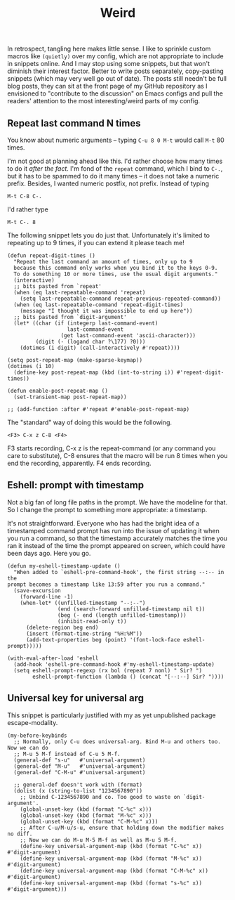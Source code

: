 #+TITLE: Weird

In retrospect, tangling here makes little sense. I like to sprinkle custom macros like =(quietly)= over my config, which are not appropriate to include in snippets online. And I may stop using some snippets, but that won't diminish their interest factor. Better to write posts separately, copy-pasting snippets (which may very well go out of date). The posts still needn't be full blog posts, they can sit at the front page of my GitHub repository as I envisioned to "contribute to the discussion" on Emacs configs and pull the readers' attention to the most interesting/weird parts of my config.

** Repeat last command N times

You know about numeric arguments -- typing ~C-u 8 0 M-t~ would call ~M-t~ 80 times.

I'm not good at planning ahead like this. I'd rather choose how many times to do it /after the fact/. I'm fond of the =repeat= command, which I bind to ~C-.~, but it has to be spammed to do it many times -- it does not take a numeric prefix. Besides, I wanted numeric postfix, not prefix. Instead of typing

: M-t C-8 C-.

I'd rather type

: M-t C-. 8

The following snippet lets you do just that. Unfortunately it's limited to repeating up to 9 times, if you can extend it please teach me!

#+begin_src elisp :tangle publishable.el
(defun repeat-digit-times ()
  "Repeat the last command an amount of times, only up to 9
  because this command only works when you bind it to the keys 0-9.
  To do something 10 or more times, use the usual digit arguments."
  (interactive)
  ;; bits pasted from `repeat'
  (when (eq last-repeatable-command 'repeat)
    (setq last-repeatable-command repeat-previous-repeated-command))
  (when (eq last-repeatable-command 'repeat-digit-times)
    (message "I thought it was impossible to end up here"))
  ;; bits pasted from `digit-argument'
  (let* ((char (if (integerp last-command-event)
                   last-command-event
                 (get last-command-event 'ascii-character)))
         (digit (- (logand char ?\177) ?0)))
    (dotimes (i digit) (call-interactively #'repeat))))

(setq post-repeat-map (make-sparse-keymap))
(dotimes (i 10)
  (define-key post-repeat-map (kbd (int-to-string i)) #'repeat-digit-times))

(defun enable-post-repeat-map ()
  (set-transient-map post-repeat-map))

;; (add-function :after #'repeat #'enable-post-repeat-map)
#+end_src

The "standard" way of doing this would be the following.

: <F3> C-x z C-8 <F4>

F3 starts recording, C-x z is the repeat-command (or any command you care to substitute), C-8 ensures that the macro will be run 8 times when you end the recording, apparently. F4 ends recording.

** Eshell: prompt with timestamp

Not a big fan of long file paths in the prompt. We have the modeline for that. So I change the prompt to something more appropriate: a timestamp.

It's not straightforward. Everyone who has had the bright idea of a timestamped command prompt has run into the issue of updating it when you run a command, so that the timestamp accurately matches the time you ran it instead of the time the prompt appeared on screen, which could have been days ago. Here you go.

#+begin_src elisp :tangle publishable.el
  (defun my-eshell-timestamp-update ()
    "When added to `eshell-pre-command-hook', the first string --:-- in the
  prompt becomes a timestamp like 13:59 after you run a command."
    (save-excursion
      (forward-line -1)
      (when-let* ((unfilled-timestamp "--:--")
                  (end (search-forward unfilled-timestamp nil t))
                  (beg (- end (length unfilled-timestamp)))
                  (inhibit-read-only t))
        (delete-region beg end)
        (insert (format-time-string "%H:%M"))
        (add-text-properties beg (point) '(font-lock-face eshell-prompt)))))

  (with-eval-after-load 'eshell
    (add-hook 'eshell-pre-command-hook #'my-eshell-timestamp-update)
    (setq eshell-prompt-regexp (rx bol (repeat 7 nonl) " Sir? ")
          eshell-prompt-function (lambda () (concat "[--:--] Sir? "))))
#+end_src

** Universal key for universal arg

This snippet is particularly justified with my as yet unpublished package escape-modality.

#+begin_src elisp
(my-before-keybinds
  ;; Normally, only C-u does universal-arg. Bind M-u and others too. Now we can do
  ;; M-u 5 M-f instead of C-u 5 M-f.
  (general-def "s-u"   #'universal-argument)
  (general-def "M-u"   #'universal-argument)
  (general-def "C-M-u" #'universal-argument)

  ;; general-def doesn't work with (format)
  (dolist (x (string-to-list "1234567890"))
    ;; Unbind C-1234567890 and co. Too good to waste on `digit-argument'.
    (global-unset-key (kbd (format "C-%c" x)))
    (global-unset-key (kbd (format "M-%c" x)))
    (global-unset-key (kbd (format "C-M-%c" x)))
    ;; After C-u/M-u/s-u, ensure that holding down the modifier makes no diff.
    ;; Now we can do M-u M-5 M-f as well as M-u 5 M-f.
    (define-key universal-argument-map (kbd (format "C-%c" x))   #'digit-argument)
    (define-key universal-argument-map (kbd (format "M-%c" x))   #'digit-argument)
    (define-key universal-argument-map (kbd (format "C-M-%c" x)) #'digit-argument)
    (define-key universal-argument-map (kbd (format "s-%c" x))   #'digit-argument)))
#+end_src
